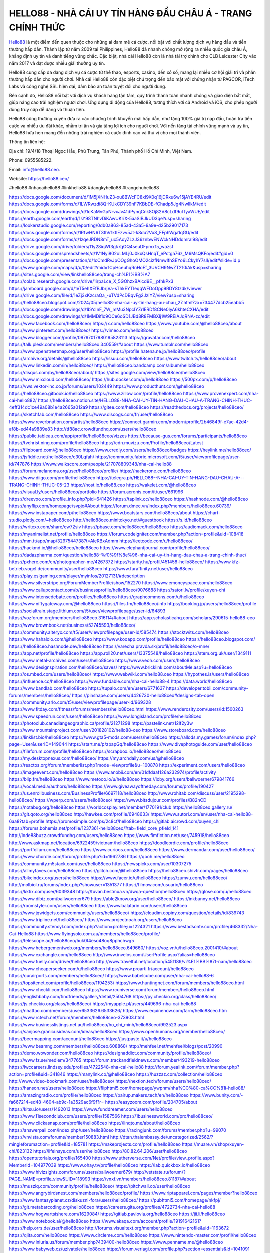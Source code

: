 HELLO88 - NHÀ CÁI UY TÍN HÀNG ĐẦU CHÂU Á - TRANG CHÍNH THỨC
===================================

`Hello88 <https://hello88.ceo/>`_ là một điểm đến quen thuộc cho những ai đam mê cá cược, nổi bật với chất lượng dịch vụ hàng đầu và tiền thưởng hấp dẫn. Thành lập từ năm 2009 tại Philippines, Hello88 đã nhanh chóng mở rộng ra nhiều quốc gia châu Á, khẳng định uy tín và danh tiếng vững chắc. Đặc biệt, nhà cái Hello88 còn là nhà tài trợ chính cho CLB Leicester City vào năm 2017 và đạt được nhiều giải thưởng uy tín.

Hello88 cung cấp đa dạng dịch vụ cá cược từ thể thao, esports, casino, đến xổ số, mang lại nhiều cơ hội giải trí và phần thưởng hấp dẫn cho người chơi. Nhà cái Hello88 còn đặc biệt chú trọng đến bảo mật với chứng nhận từ PAGCOR, iTech Labs và công nghệ SSL hiện đại, đảm bảo an toàn tuyệt đối cho người dùng.

Bên cạnh đó, Hello88 nổi bật với dịch vụ khách hàng tận tâm, quy trình thanh toán nhanh chóng và giao diện bắt mắt, giúp nâng cao trải nghiệm người chơi. Ứng dụng di động của Hello88, tương thích với cả Android và iOS, cho phép người dùng truy cập dễ dàng và thuận tiện.

Hello88 cũng thường xuyên đưa ra các chương trình khuyến mãi hấp dẫn, như tặng 100% giá trị nạp đầu, hoàn trả tiền cược và nhiều ưu đãi khác, nhằm tri ân và gia tăng lợi ích cho người chơi. Với nền tảng tài chính vững mạnh và uy tín, Hello88 hứa hẹn mang đến những trải nghiệm cá cược đỉnh cao và thú vị cho mọi thành viên.

Thông tin liên hệ: 

Địa chỉ: 19/4/18 Thoại Ngọc Hầu, Phú Trung, Tân Phú, Thành phố Hồ Chí Minh, Việt Nam. 

Phone: 0955585222. 

Email: info@hello88.ceo. 

Website: `https://hello88.ceo/ <https://hello88.ceo/>`_

#hello88 #nhacaihello88 #linkhello88 #dangkyhello88 #trangchuhello88

`https://docs.google.com/document/d/1M5jXNHuZ3-xu8BWcFC8xI9X0q16jDRxu6w15jAYE4RU/edit <https://docs.google.com/document/d/1M5jXNHuZ3-xu8BWcFC8xI9X0q16jDRxu6w15jAYE4RU/edit>`_
`https://docs.google.com/forms/d/1LWRwzdi8Q-KUkCDY39nF7KBbDE-fChadp5Jg4NwlIkM/edit <https://docs.google.com/forms/d/1LWRwzdi8Q-KUkCDY39nF7KBbDE-fChadp5Jg4NwlIkM/edit>`_
`https://docs.google.com/drawings/d/1cKaMvGpNrvxJv41dPynqCnk8Oj82V8cLdf9uITyaWUE/edit <https://docs.google.com/drawings/d/1cKaMvGpNrvxJv41dPynqCnk8Oj82V8cLdf9uITyaWUE/edit>`_
`https://earth.google.com/earth/d/1sY98TNhvDiKAwUKriX-5aaSIBJkUD3qe?usp=sharing <https://earth.google.com/earth/d/1sY98TNhvDiKAwUKriX-5aaSIBJkUD3qe?usp=sharing>`_
`https://lookerstudio.google.com/reporting/0db0a863-85ad-43a5-9a9e-d25b29017173 <https://lookerstudio.google.com/reporting/0db0a863-85ad-43a5-9a9e-d25b29017173>`_
`https://docs.google.com/forms/d/1RfwHN6T3thV1ktIEzvv5Jt-k8du2Vx8_FFphWga1qGU/edit <https://docs.google.com/forms/d/1RfwHN6T3thV1ktIEzvv5Jt-k8du2Vx8_FFphWga1qGU/edit>`_
`https://docs.google.com/forms/d/1zqeJRDN8mT_uc5AoyZLzJ36znbwENWckNHDdqmral98/edit <https://docs.google.com/forms/d/1zqeJRDN8mT_uc5AoyZLzJ36znbwENWckNHDdqmral98/edit>`_
`https://drive.google.com/drive/folders/11y28iqWt3gk7gOQ4seuDFpmx15_wazsf <https://drive.google.com/drive/folders/11y28iqWt3gk7gOQ4seuDFpmx15_wazsf>`_
`https://docs.google.com/spreadsheets/d/1V1Nyi802oLMLj0J0kxQsHnqT_ePctga76z_M6MsQKFo/edit#gid=0 <https://docs.google.com/spreadsheets/d/1V1Nyi802oLMLj0J0kxQsHnqT_ePctga76z_M6MsQKFo/edit#gid=0>`_
`https://docs.google.com/presentation/d/1cCmdRvJpOOgGhoOMO2cizfNmwlfhSEYo6LCkyhY7sII/edit#slide=id.p <https://docs.google.com/presentation/d/1cCmdRvJpOOgGhoOMO2cizfNmwlfhSEYo6LCkyhY7sII/edit#slide=id.p>`_
`https://www.google.com/maps/d/u/0/edit?mid=1CpHceuhqRnHoEf_3UVCH9NwZT210iAk&usp=sharing <https://www.google.com/maps/d/u/0/edit?mid=1CpHceuhqRnHoEf_3UVCH9NwZT210iAk&usp=sharing>`_
`https://sites.google.com/view/linkhello88ceo/trang-ch%E1%BB%A7 <https://sites.google.com/view/linkhello88ceo/trang-ch%E1%BB%A7>`_
`https://colab.research.google.com/drive/1irpaLce_X_5GOhzxBAicd9E__pfnkPx3 <https://colab.research.google.com/drive/1irpaLce_X_5GOhzxBAicd9E__pfnkPx3>`_
`https://jamboard.google.com/d/1eT5ehXEfBJbrjVa-sThkEYTIeqqWFDoOpp9RDY8tzdk/viewer <https://jamboard.google.com/d/1eT5ehXEfBJbrjVa-sThkEYTIeqqWFDoOpp9RDY8tzdk/viewer>`_
`https://drive.google.com/file/d/1eZj3xKzcraQa_-uTVdPcDBqvFg2JzlYZ/view?usp=sharing <https://drive.google.com/file/d/1eZj3xKzcraQa_-uTVdPcDBqvFg2JzlYZ/view?usp=sharing>`_
`https://hello88ceo.blogspot.com/2024/05/hello88-nha-cai-uy-tin-hang-au-chau_27.html?zx=734477dcb25eabb5 <https://hello88ceo.blogspot.com/2024/05/hello88-nha-cai-uy-tin-hang-au-chau_27.html?zx=734477dcb25eabb5>`_
`https://docs.google.com/drawings/d/1bYcInF_7W_mMu3NpcIYZrIERDf8CNe0IyA6khteCXHA/edit <https://docs.google.com/drawings/d/1bYcInF_7W_mMu3NpcIYZrIERDf8CNe0IyA6khteCXHA/edit>`_
`https://docs.google.com/drawings/d/1MMDiflo9OCe6oSD1JBd8R8FMBXlj1W9REiAJqRNA-zc/edit <https://docs.google.com/drawings/d/1MMDiflo9OCe6oSD1JBd8R8FMBXlj1W9REiAJqRNA-zc/edit>`_
`https://www.facebook.com/hello88ceo/ <https://www.facebook.com/hello88ceo/>`_
`https://x.com/hello88ceo <https://x.com/hello88ceo>`_
`https://www.youtube.com/@hello88ceo/about <https://www.youtube.com/@hello88ceo/about>`_
`https://www.pinterest.com/hello88ceo/ <https://www.pinterest.com/hello88ceo/>`_
`https://vimeo.com/hello88ceo <https://vimeo.com/hello88ceo>`_
`https://www.blogger.com/profile/09797017980195823113 <https://www.blogger.com/profile/09797017980195823113>`_
`https://gravatar.com/hello88ceo <https://gravatar.com/hello88ceo>`_
`https://talk.plesk.com/members/hello88ceo.340559/#about <https://talk.plesk.com/members/hello88ceo.340559/#about>`_
`https://www.tumblr.com/hello88ceo <https://www.tumblr.com/hello88ceo>`_
`https://www.openstreetmap.org/user/hello88ceo <https://www.openstreetmap.org/user/hello88ceo>`_
`https://profile.hatena.ne.jp/hello88ceo/profile <https://profile.hatena.ne.jp/hello88ceo/profile>`_
`https://archive.org/details/@hello88ceo <https://archive.org/details/@hello88ceo>`_
`https://issuu.com/hello88ceo <https://issuu.com/hello88ceo>`_
`https://www.twitch.tv/hello88ceo/about <https://www.twitch.tv/hello88ceo/about>`_
`https://www.linkedin.com/in/hello88ceo/ <https://www.linkedin.com/in/hello88ceo/>`_
`https://hello88ceo.bandcamp.com/album/hello88ceo <https://hello88ceo.bandcamp.com/album/hello88ceo>`_
`https://disqus.com/by/hello88ceo/about/ <https://disqus.com/by/hello88ceo/about/>`_
`https://sites.google.com/view/hello88ceo/hello88ceo <https://sites.google.com/view/hello88ceo/hello88ceo>`_
`https://www.mixcloud.com/hello88ceo/ <https://www.mixcloud.com/hello88ceo/>`_
`https://hub.docker.com/u/hello88ceo <https://hub.docker.com/u/hello88ceo>`_
`https://500px.com/p/hello88ceo <https://500px.com/p/hello88ceo>`_
`https://vws.vektor-inc.co.jp/forums/users/102449 <https://vws.vektor-inc.co.jp/forums/users/102449>`_
`https://www.producthunt.com/@hello88ceo <https://www.producthunt.com/@hello88ceo>`_
`https://hello88ceo.gitbook.io/hello88ceo <https://hello88ceo.gitbook.io/hello88ceo>`_
`https://www.zillow.com/profile/hello88ceo <https://www.zillow.com/profile/hello88ceo>`_
`https://www.provenexpert.com/nha-cai-hello882/ <https://www.provenexpert.com/nha-cai-hello882/>`_
`https://hello88ceo.notion.site/HELLO88-NHA-CAI-UY-TIN-HANG-DAU-CHAU-A-TRANG-CHINH-THUC-4eff314dc1ce49a08b1e4a2665a012a9 <https://hello88ceo.notion.site/HELLO88-NHA-CAI-UY-TIN-HANG-DAU-CHAU-A-TRANG-CHINH-THUC-4eff314dc1ce49a08b1e4a2665a012a9>`_
`https://gitee.com/hello88ceo <https://gitee.com/hello88ceo>`_
`https://readthedocs.org/projects/hello88ceo/ <https://readthedocs.org/projects/hello88ceo/>`_
`https://sketchfab.com/hello88ceo <https://sketchfab.com/hello88ceo>`_
`https://www.discogs.com/fr/user/hello88ceo <https://www.discogs.com/fr/user/hello88ceo>`_
`https://www.reverbnation.com/artist/hello88ceo <https://www.reverbnation.com/artist/hello88ceo>`_
`https://connect.garmin.com/modern/profile/2b46849f-e7ae-42d4-af8b-ed44a9889e83 <https://connect.garmin.com/modern/profile/2b46849f-e7ae-42d4-af8b-ed44a9889e83>`_
`http://tf88ac.crowdfundhq.com/users/hello88ceo <http://tf88ac.crowdfundhq.com/users/hello88ceo>`_
`https://public.tableau.com/app/profile/hello88ceo/vizzes <https://public.tableau.com/app/profile/hello88ceo/vizzes>`_
`https://because-gus.com/forums/participants/hello88ceo <https://because-gus.com/forums/participants/hello88ceo>`_
`https://tvchrist.ning.com/profile/hello88ceo <https://tvchrist.ning.com/profile/hello88ceo>`_
`https://cdn.muvizu.com/Profile/hello88ceo/Latest <https://cdn.muvizu.com/Profile/hello88ceo/Latest>`_
`https://flipboard.com/@hello88ceo <https://flipboard.com/@hello88ceo>`_
`https://www.credly.com/users/hello88ceo/badges <https://www.credly.com/users/hello88ceo/badges>`_
`https://heylink.me/hello88ceo/ <https://heylink.me/hello88ceo/>`_
`https://jsfiddle.net/hello88ceo/c30Lqfah/ <https://jsfiddle.net/hello88ceo/c30Lqfah/>`_
`https://community.fabric.microsoft.com/t5/user/viewprofilepage/user-id/747876 <https://community.fabric.microsoft.com/t5/user/viewprofilepage/user-id/747876>`_
`https://www.walkscore.com/people/217078809348/nha-cai-hello88 <https://www.walkscore.com/people/217078809348/nha-cai-hello88>`_
`https://forum.melanoma.org/user/hello88ceo/profile/ <https://forum.melanoma.org/user/hello88ceo/profile/>`_
`https://hackerone.com/hello88ceo <https://hackerone.com/hello88ceo>`_
`https://www.diigo.com/profile/hello88ceo <https://www.diigo.com/profile/hello88ceo>`_
`https://telegra.ph/HELLO88--NHA-CAI-UY-TIN-HANG-DAU-CHAU-A---TRANG-CHINH-THUC-05-23 <https://telegra.ph/HELLO88--NHA-CAI-UY-TIN-HANG-DAU-CHAU-A---TRANG-CHINH-THUC-05-23>`_
`https://host.io/hello88.ceo <https://host.io/hello88.ceo>`_
`https://wakelet.com/@hello88ceo <https://wakelet.com/@hello88ceo>`_
`https://visual.ly/users/hello88ceo/portfolio <https://visual.ly/users/hello88ceo/portfolio>`_
`https://forum.acronis.com/it/user/661996 <https://forum.acronis.com/it/user/661996>`_
`https://dreevoo.com/profile_info.php?pid=641426 <https://dreevoo.com/profile_info.php?pid=641426>`_
`https://taplink.cc/hello88ceo <https://taplink.cc/hello88ceo>`_
`https://hashnode.com/@hello88ceo <https://hashnode.com/@hello88ceo>`_
`https://anyflip.com/homepage/svpjo#About <https://anyflip.com/homepage/svpjo#About>`_
`https://forum.dmec.vn/index.php?members/hello88ceo.60739/ <https://forum.dmec.vn/index.php?members/hello88ceo.60739/>`_
`https://www.instapaper.com/p/hello88ceo <https://www.instapaper.com/p/hello88ceo>`_
`https://www.beatstars.com/hello88ceo/about <https://www.beatstars.com/hello88ceo/about>`_
`https://chart-studio.plotly.com/~hello88ceo <https://chart-studio.plotly.com/~hello88ceo>`_
`http://hello88ceo.minitokyo.net/#guestbook <http://hello88ceo.minitokyo.net/#guestbook>`_
`https://s.id/hello88ceo <https://s.id/hello88ceo>`_
`https://writexo.com/share/ew72siv <https://writexo.com/share/ew72siv>`_
`https://pbase.com/hello88ceo/hello88ceo <https://pbase.com/hello88ceo/hello88ceo>`_
`https://audiomack.com/hello88ceo <https://audiomack.com/hello88ceo>`_
`https://myanimelist.net/profile/hello88ceo <https://myanimelist.net/profile/hello88ceo>`_
`https://forum.codeigniter.com/member.php?action=profile&uid=108418 <https://forum.codeigniter.com/member.php?action=profile&uid=108418>`_
`https://mm.tt/app/map/3297544738?t=AleRBxAdmm <https://mm.tt/app/map/3297544738?t=AleRBxAdmm>`_
`https://leetcode.com/u/hello88ceo/ <https://leetcode.com/u/hello88ceo/>`_
`https://hackmd.io/@hello88ceo/hello88ceo <https://hackmd.io/@hello88ceo/hello88ceo>`_
`https://www.elephantjournal.com/profile/hello88ceo/ <https://www.elephantjournal.com/profile/hello88ceo/>`_
`https://dadazpharma.com/question/hello88-%f0%9f%8e%96-nha-cai-uy-tin-hang-dau-chau-a-trang-chinh-thuc/ <https://dadazpharma.com/question/hello88-%f0%9f%8e%96-nha-cai-uy-tin-hang-dau-chau-a-trang-chinh-thuc/>`_
`https://pxhere.com/en/photographer-me/4267372 <https://pxhere.com/en/photographer-me/4267372>`_
`https://starity.hu/profil/451458-hello88ceo/ <https://starity.hu/profil/451458-hello88ceo/>`_
`https://www.kfz-betrieb.vogel.de/community/user/hello88ceo <https://www.kfz-betrieb.vogel.de/community/user/hello88ceo>`_
`https://www.furaffinity.net/user/hello88ceo <https://www.furaffinity.net/user/hello88ceo>`_
`https://play.eslgaming.com/player/myinfos/20127131/#description <https://play.eslgaming.com/player/myinfos/20127131/#description>`_
`https://www.silverstripe.org/ForumMemberProfile/show/152270 <https://www.silverstripe.org/ForumMemberProfile/show/152270>`_
`https://www.emoneyspace.com/hello88ceo <https://www.emoneyspace.com/hello88ceo>`_
`https://www.callupcontact.com/b/businessprofile/hello88ceo/9076688 <https://www.callupcontact.com/b/businessprofile/hello88ceo/9076688>`_
`https://satori.lv/profile/xuyen-chi <https://satori.lv/profile/xuyen-chi>`_
`https://www.intensedebate.com/profiles/hello88ceo <https://www.intensedebate.com/profiles/hello88ceo>`_
`https://graphcommons.com/u/hello88ceo <https://graphcommons.com/u/hello88ceo>`_
`https://www.niftygateway.com/@hello88ceo <https://www.niftygateway.com/@hello88ceo>`_
`https://files.fm/hello88ceo/info <https://files.fm/hello88ceo/info>`_
`https://booklog.jp/users/hello88ceo/profile <https://booklog.jp/users/hello88ceo/profile>`_
`https://socialtrain.stage.lithium.com/t5/user/viewprofilepage/user-id/64893 <https://socialtrain.stage.lithium.com/t5/user/viewprofilepage/user-id/64893>`_
`https://vozforum.org/members/hello88ceo.316114/#about <https://vozforum.org/members/hello88ceo.316114/#about>`_
`https://app.scholasticahq.com/scholars/290615-hello88-ceo <https://app.scholasticahq.com/scholars/290615-hello88-ceo>`_
`https://www.brownbook.net/business/52745593/hello88ceo/ <https://www.brownbook.net/business/52745593/hello88ceo/>`_
`https://community.alteryx.com/t5/user/viewprofilepage/user-id/585474 <https://community.alteryx.com/t5/user/viewprofilepage/user-id/585474>`_
`https://stocktwits.com/hello88ceo <https://stocktwits.com/hello88ceo>`_
`https://www.hahalolo.com/@hello88ceo <https://www.hahalolo.com/@hello88ceo>`_
`https://www.kooapp.com/profile/hello88ceo <https://www.kooapp.com/profile/hello88ceo>`_
`https://hello88ceo.blogspot.com/ <https://hello88ceo.blogspot.com/>`_
`https://hello88ceo.hashnode.dev/hello88ceo <https://hello88ceo.hashnode.dev/hello88ceo>`_
`https://varecha.pravda.sk/profil/hello88ceo/o-mne/ <https://varecha.pravda.sk/profil/hello88ceo/o-mne/>`_
`https://app.net/profile/hello88ceo <https://app.net/profile/hello88ceo>`_
`https://app.roll20.net/users/13375548/hello88ceo <https://app.roll20.net/users/13375548/hello88ceo>`_
`https://stem.org.uk/user/1349111 <https://stem.org.uk/user/1349111>`_
`https://www.metal-archives.com/users/hello88ceo <https://www.metal-archives.com/users/hello88ceo>`_
`https://www.veoh.com/users/hello88ceo <https://www.veoh.com/users/hello88ceo>`_
`https://www.designspiration.com/hello88ceo/saves/ <https://www.designspiration.com/hello88ceo/saves/>`_
`https://www.bricklink.com/aboutMe.asp?u=hello88ceo <https://www.bricklink.com/aboutMe.asp?u=hello88ceo>`_
`https://os.mbed.com/users/hello88ceo/ <https://os.mbed.com/users/hello88ceo/>`_
`https://www.webwiki.com/hello88.ceo <https://www.webwiki.com/hello88.ceo>`_
`https://hypothes.is/users/hello88ceo <https://hypothes.is/users/hello88ceo>`_
`https://influence.co/hello88ceo <https://influence.co/hello88ceo>`_
`https://www.fundable.com/nha-cai-hello88-4 <https://www.fundable.com/nha-cai-hello88-4>`_
`https://data.world/hello88ceo <https://data.world/hello88ceo>`_
`https://www.bandlab.com/hello88ceo <https://www.bandlab.com/hello88ceo>`_
`https://tupalo.com/en/users/6771637 <https://tupalo.com/en/users/6771637>`_
`https://developer.tobii.com/community-forums/members/hello88ceo/ <https://developer.tobii.com/community-forums/members/hello88ceo/>`_
`https://pinshape.com/users/4426730-hello88ceo#designs-tab-open <https://pinshape.com/users/4426730-hello88ceo#designs-tab-open>`_
`https://community.arlo.com/t5/user/viewprofilepage/user-id/969328 <https://community.arlo.com/t5/user/viewprofilepage/user-id/969328>`_
`https://www.fitday.com/fitness/forums/members/hello88ceo.html <https://www.fitday.com/fitness/forums/members/hello88ceo.html>`_
`https://www.renderosity.com/users/id:1500263 <https://www.renderosity.com/users/id:1500263>`_
`https://www.speedrun.com/users/hello88ceo <https://www.speedrun.com/users/hello88ceo>`_
`https://www.longisland.com/profile/hello88ceo <https://www.longisland.com/profile/hello88ceo>`_
`https://photoclub.canadiangeographic.ca/profile/21271298 <https://photoclub.canadiangeographic.ca/profile/21271298>`_
`https://pastelink.net/12lf2y3w <https://pastelink.net/12lf2y3w>`_
`https://www.mountainproject.com/user/201828102/hello88-ceo <https://www.mountainproject.com/user/201828102/hello88-ceo>`_
`https://www.storeboard.com/hello88ceo <https://www.storeboard.com/hello88ceo>`_
`https://linklist.bio/hello88ceo <https://linklist.bio/hello88ceo>`_
`https://www.gta5-mods.com/users/hello88ceo <https://www.gta5-mods.com/users/hello88ceo>`_
`https://allods.my.games/forum/index.php?page=User&userID=149044 <https://allods.my.games/forum/index.php?page=User&userID=149044>`_
`https://start.me/p/zpapGq/hello88ceo <https://start.me/p/zpapGq/hello88ceo>`_
`https://www.divephotoguide.com/user/hello88ceo <https://www.divephotoguide.com/user/hello88ceo>`_
`https://fileforum.com/profile/hello88ceo <https://fileforum.com/profile/hello88ceo>`_
`https://scrapbox.io/hello88ceo/hello88ceo <https://scrapbox.io/hello88ceo/hello88ceo>`_
`https://my.desktopnexus.com/hello88ceo/ <https://my.desktopnexus.com/hello88ceo/>`_
`https://my.archdaily.com/us/@hello88ceo <https://my.archdaily.com/us/@hello88ceo>`_
`https://reactos.org/forum/memberlist.php?mode=viewprofile&u=100878 <https://reactos.org/forum/memberlist.php?mode=viewprofile&u=100878>`_
`https://experiment.com/users/hello88ceo <https://experiment.com/users/hello88ceo>`_
`https://imageevent.com/hello88ceo <https://imageevent.com/hello88ceo>`_
`https://www.anobii.com/en/01dfdaaf126a232974/profile/activity <https://www.anobii.com/en/01dfdaaf126a232974/profile/activity>`_
`https://blip.fm/hello88ceo <https://blip.fm/hello88ceo>`_
`https://www.metooo.io/u/hello88ceo <https://www.metooo.io/u/hello88ceo>`_
`https://ioby.org/users/ballwoerner679841766 <https://ioby.org/users/ballwoerner679841766>`_
`https://vocal.media/authors/hello88ceo <https://vocal.media/authors/hello88ceo>`_
`https://www.giveawayoftheday.com/forums/profile/190427 <https://www.giveawayoftheday.com/forums/profile/190427>`_
`https://us.enrollbusiness.com/BusinessProfile/6697118/hello88ceo <https://us.enrollbusiness.com/BusinessProfile/6697118/hello88ceo>`_
`http://www.rohitab.com/discuss/user/2195298-hello88ceo/ <http://www.rohitab.com/discuss/user/2195298-hello88ceo/>`_
`https://wperp.com/users/hello88ceo/ <https://wperp.com/users/hello88ceo/>`_
`https://www.bitsdujour.com/profiles/B82nCD <https://www.bitsdujour.com/profiles/B82nCD>`_
`https://notabug.org/hello88ceo <https://notabug.org/hello88ceo>`_
`https://worldcosplay.net/member/1770191/club <https://worldcosplay.net/member/1770191/club>`_
`https://hello88ceo.gallery.ru/ <https://hello88ceo.gallery.ru/>`_
`https://git.qoto.org/hello88ceo <https://git.qoto.org/hello88ceo>`_
`http://hawkee.com/profile/6948633/ <http://hawkee.com/profile/6948633/>`_
`https://www.sutori.com/en/user/nha-cai-hello88-6aa8?tab=profile <https://www.sutori.com/en/user/nha-cai-hello88-6aa8?tab=profile>`_
`https://promosimple.com/ps/2c8cf/hello88ceo <https://promosimple.com/ps/2c8cf/hello88ceo>`_
`https://gitlab.aicrowd.com/xuyen_chi <https://gitlab.aicrowd.com/xuyen_chi>`_
`https://forums.bohemia.net/profile/1237361-hello88ceo/?tab=field_core_pfield_141 <https://forums.bohemia.net/profile/1237361-hello88ceo/?tab=field_core_pfield_141>`_
`http://lode88buzz.crowdfundhq.com/users/hello88ceo <http://lode88buzz.crowdfundhq.com/users/hello88ceo>`_
`https://www.fimfiction.net/user/745918/hello88ceo <https://www.fimfiction.net/user/745918/hello88ceo>`_
`http://www.askmap.net/location/6922459/vietnam/hello88ceo <http://www.askmap.net/location/6922459/vietnam/hello88ceo>`_
`https://doodleordie.com/profile/hello88ceo <https://doodleordie.com/profile/hello88ceo>`_
`https://portfolium.com/hello88ceo <https://portfolium.com/hello88ceo>`_
`https://www.curioos.com/hello88ceo <https://www.curioos.com/hello88ceo>`_
`https://www.dermandar.com/user/hello88ceo/ <https://www.dermandar.com/user/hello88ceo/>`_
`https://www.chordie.com/forum/profile.php?id=1962786 <https://www.chordie.com/forum/profile.php?id=1962786>`_
`https://qooh.me/hello88ceo <https://qooh.me/hello88ceo>`_
`https://community.m5stack.com/user/hello88ceo <https://community.m5stack.com/user/hello88ceo>`_
`https://newspicks.com/user/10307275 <https://newspicks.com/user/10307275>`_
`https://allmyfaves.com/hello88ceo <https://allmyfaves.com/hello88ceo>`_
`https://glitch.com/@hello88ceo <https://glitch.com/@hello88ceo>`_
`https://hello88ceo.shivtr.com/pages/hello88ceo <https://hello88ceo.shivtr.com/pages/hello88ceo>`_
`https://bikeindex.org/users/hello88ceo <https://bikeindex.org/users/hello88ceo>`_
`https://www.facer.io/u/hello88ceo <https://www.facer.io/u/hello88ceo>`_
`https://zumvu.com/hello88ceo/ <https://zumvu.com/hello88ceo/>`_
`http://molbiol.ru/forums/index.php?showuser=1351377 <http://molbiol.ru/forums/index.php?showuser=1351377>`_
`https://filmow.com/usuario/hello88ceo <https://filmow.com/usuario/hello88ceo>`_
`https://kktix.com/user/6039348 <https://kktix.com/user/6039348>`_
`https://tuvan.bestmua.vn/dwqa-question/hello88ceo <https://tuvan.bestmua.vn/dwqa-question/hello88ceo>`_
`https://glose.com/u/hello88ceo <https://glose.com/u/hello88ceo>`_
`https://www.dibiz.com/ballwoerner679 <https://www.dibiz.com/ballwoerner679>`_
`https://able2know.org/user/hello88ceo/ <https://able2know.org/user/hello88ceo/>`_
`https://inkbunny.net/hello88ceo <https://inkbunny.net/hello88ceo>`_
`https://roomstyler.com/users/hello88ceo <https://roomstyler.com/users/hello88ceo>`_
`https://www.balatarin.com/users/hello88ceo <https://www.balatarin.com/users/hello88ceo>`_
`https://www.jqwidgets.com/community/users/hello88ceo/ <https://www.jqwidgets.com/community/users/hello88ceo/>`_
`https://cloudim.copiny.com/question/details/id/839743 <https://cloudim.copiny.com/question/details/id/839743>`_
`https://www.tripline.net/hello88ceo/ <https://www.tripline.net/hello88ceo/>`_
`https://www.projectnoah.org/users/hello88ceo <https://www.projectnoah.org/users/hello88ceo>`_
`https://community.stencyl.com/index.php?action=profile;u=1224321 <https://community.stencyl.com/index.php?action=profile;u=1224321>`_
`https://www.bestadsontv.com/profile/468332/Nha-Cai-Hello88 <https://www.bestadsontv.com/profile/468332/Nha-Cai-Hello88>`_
`https://www.flyingsolo.com.au/members/hello88ceo/profile/ <https://www.flyingsolo.com.au/members/hello88ceo/profile/>`_
`https://telescope.ac/hello88ceo/5uk0t4eso48oq8pphchwg5 <https://telescope.ac/hello88ceo/5uk0t4eso48oq8pphchwg5>`_
`https://www.hebergementweb.org/members/hello88ceo.649660/ <https://www.hebergementweb.org/members/hello88ceo.649660/>`_
`https://voz.vn/u/hello88ceo.2001410/#about <https://voz.vn/u/hello88ceo.2001410/#about>`_
`https://www.exchangle.com/hello88ceo <https://www.exchangle.com/hello88ceo>`_
`http://www.invelos.com/UserProfile.aspx?alias=hello88ceo <http://www.invelos.com/UserProfile.aspx?alias=hello88ceo>`_
`https://www.fuelly.com/driver/hello88ceo <https://www.fuelly.com/driver/hello88ceo>`_
`http://www.travelful.net/location/5451189/vi%E1%BB%87t-nam/hello88ceo <http://www.travelful.net/location/5451189/vi%E1%BB%87t-nam/hello88ceo>`_
`https://www.cheaperseeker.com/u/hello88ceo <https://www.cheaperseeker.com/u/hello88ceo>`_
`https://www.proarti.fr/account/hello88ceo <https://www.proarti.fr/account/hello88ceo>`_
`https://ourairports.com/members/hello88ceo/ <https://ourairports.com/members/hello88ceo/>`_
`https://www.babelcube.com/user/nha-cai-hello88-6 <https://www.babelcube.com/user/nha-cai-hello88-6>`_
`https://topsitenet.com/profile/hello88ceo/1194253/ <https://topsitenet.com/profile/hello88ceo/1194253/>`_
`https://www.huntingnet.com/forum/members/hello88ceo.html <https://www.huntingnet.com/forum/members/hello88ceo.html>`_
`https://www.checkli.com/hello88ceo <https://www.checkli.com/hello88ceo>`_
`https://www.rcuniverse.com/forum/members/hello88ceo.html <https://www.rcuniverse.com/forum/members/hello88ceo.html>`_
`https://englishbaby.com/findfriends/gallery/detail/2504768 <https://englishbaby.com/findfriends/gallery/detail/2504768>`_
`https://py.checkio.org/class/hello88ceo/ <https://py.checkio.org/class/hello88ceo/>`_
`https://js.checkio.org/class/hello88ceo/ <https://js.checkio.org/class/hello88ceo/>`_
`https://myapple.pl/users/449696-nha-cai-hello88 <https://myapple.pl/users/449696-nha-cai-hello88>`_
`https://nhattao.com/members/user6533626.6533626/ <https://nhattao.com/members/user6533626.6533626/>`_
`https://www.equinenow.com/farm/hello88ceo.htm <https://www.equinenow.com/farm/hello88ceo.htm>`_
`https://www.rctech.net/forum/members/hello88ceo-373903.html <https://www.rctech.net/forum/members/hello88ceo-373903.html>`_
`https://www.businesslistings.net.au/hello88ceo/ho_chi_minh/hello88ceo/992523.aspx <https://www.businesslistings.net.au/hello88ceo/ho_chi_minh/hello88ceo/992523.aspx>`_
`https://sanjose.granicusideas.com/ideas/hello88ceo <https://sanjose.granicusideas.com/ideas/hello88ceo>`_
`https://www.openhumans.org/member/hello88ceo/ <https://www.openhumans.org/member/hello88ceo/>`_
`https://beermapping.com/account/hello88ceo <https://beermapping.com/account/hello88ceo>`_
`https://justpaste.it/u/hello88ceo <https://justpaste.it/u/hello88ceo>`_
`https://www.beamng.com/members/hello88ceo.608868/ <https://www.beamng.com/members/hello88ceo.608868/>`_
`http://mehfeel.net/mehfeel/blogs/post/20990 <http://mehfeel.net/mehfeel/blogs/post/20990>`_
`https://demo.wowonder.com/hello88ceo <https://demo.wowonder.com/hello88ceo>`_
`https://designaddict.com/community/profile/hello88ceo/ <https://designaddict.com/community/profile/hello88ceo/>`_
`https://www.fz.se/medlem/347765 <https://www.fz.se/medlem/347765>`_
`https://forum.trackandfieldnews.com/member/493219-hello88ceo <https://forum.trackandfieldnews.com/member/493219-hello88ceo>`_
`https://lwccareers.lindsey.edu/profiles/4722548-nha-cai-hello88 <https://lwccareers.lindsey.edu/profiles/4722548-nha-cai-hello88>`_
`http://forum.yealink.com/forum/member.php?action=profile&uid=341846 <http://forum.yealink.com/forum/member.php?action=profile&uid=341846>`_
`https://manylink.co/@hello88ceo <https://manylink.co/@hello88ceo>`_
`https://huzzaz.com/collection/hello88ceo <https://huzzaz.com/collection/hello88ceo>`_
`http://www.video-bookmark.com/user/hello88ceo/ <http://www.video-bookmark.com/user/hello88ceo/>`_
`https://nextion.tech/forums/users/hello88ceo/ <https://nextion.tech/forums/users/hello88ceo/>`_
`https://hanson.net/users/hello88ceo <https://hanson.net/users/hello88ceo>`_
`https://fliphtml5.com/homepage/ywpnm/nha%CC%80-ca%CC%81i-hello88/ <https://fliphtml5.com/homepage/ywpnm/nha%CC%80-ca%CC%81i-hello88/>`_
`https://amazingradio.com/profile/hello88ceo <https://amazingradio.com/profile/hello88ceo>`_
`https://pairup.makers.tech/en/hello88ceo <https://pairup.makers.tech/en/hello88ceo>`_
`https://www.bunity.com/-fa667214-ed48-4604-ab9c-1a3529ac6f9f?r= <https://www.bunity.com/-fa667214-ed48-4604-ab9c-1a3529ac6f9f?r=>`_
`https://easyzoom.com/profile/204705/about <https://easyzoom.com/profile/204705/about>`_
`https://kitsu.io/users/1492013 <https://kitsu.io/users/1492013>`_
`https://www.funddreamer.com/users/hello88ceo <https://www.funddreamer.com/users/hello88ceo>`_
`https://www.11secondclub.com/users/profile/1587566 <https://www.11secondclub.com/users/profile/1587566>`_
`https://1businessworld.com/pro/hello88ceo/ <https://1businessworld.com/pro/hello88ceo/>`_
`https://www.clickasnap.com/profile/hello88ceo <https://www.clickasnap.com/profile/hello88ceo>`_
`https://linqto.me/about/hello88ceo <https://linqto.me/about/hello88ceo>`_
`https://answerpail.com/index.php/user/hello88ceo <https://answerpail.com/index.php/user/hello88ceo>`_
`https://racingjunk.com/forums/member.php?u=99070 <https://racingjunk.com/forums/member.php?u=99070>`_
`https://vnvista.com/forums/member150883.html <https://vnvista.com/forums/member150883.html>`_
`http://dtan.thaiembassy.de/uncategorized/2562/?mingleforumaction=profile&id=185781 <http://dtan.thaiembassy.de/uncategorized/2562/?mingleforumaction=profile&id=185781>`_
`https://makeprojects.com/profile/hello88ceo <https://makeprojects.com/profile/hello88ceo>`_
`https://muare.vn/shop/xuyen-chi/823132 <https://muare.vn/shop/xuyen-chi/823132>`_
`https://lifeinsys.com/user/hello88ceo <https://lifeinsys.com/user/hello88ceo>`_
`http://80.82.64.206/user/hello88ceo <http://80.82.64.206/user/hello88ceo>`_
`https://opentutorials.org/profile/165400 <https://opentutorials.org/profile/165400>`_
`https://www.utherverse.com/Net/profile/view_profile.aspx?MemberId=104977039 <https://www.utherverse.com/Net/profile/view_profile.aspx?MemberId=104977039>`_
`https://www.ohay.tv/profile/hello88ceo <https://www.ohay.tv/profile/hello88ceo>`_
`https://lab.quickbox.io/hello88ceo <https://lab.quickbox.io/hello88ceo>`_
`https://www.hivizsights.com/forums/users/ballwoerner679/ <https://www.hivizsights.com/forums/users/ballwoerner679/>`_
`http://vetstate.ru/forum/?PAGE_NAME=profile_view&UID=118993 <http://vetstate.ru/forum/?PAGE_NAME=profile_view&UID=118993>`_
`https://vnxf.vn/members/hello88ceo.81187/#about <https://vnxf.vn/members/hello88ceo.81187/#about>`_
`https://musziq.com/community/profile/hello88ceo/ <https://musziq.com/community/profile/hello88ceo/>`_
`https://pitchwall.co/user/hello88ceo <https://pitchwall.co/user/hello88ceo>`_
`https://www.angrybirdsnest.com/members/hello88ceo/profile/ <https://www.angrybirdsnest.com/members/hello88ceo/profile/>`_
`https://www.riptapparel.com/pages/member?hello88ceo <https://www.riptapparel.com/pages/member?hello88ceo>`_
`https://www.fantasyplanet.cz/diskuzni-fora/users/hello88ceo/ <https://www.fantasyplanet.cz/diskuzni-fora/users/hello88ceo/>`_
`https://pubhtml5.com/homepage/nkfpj/ <https://pubhtml5.com/homepage/nkfpj/>`_
`https://git.metabarcoding.org/hello88ceo <https://git.metabarcoding.org/hello88ceo>`_
`https://careers.gita.org/profiles/4722734-nha-cai-hello88 <https://careers.gita.org/profiles/4722734-nha-cai-hello88>`_
`https://www.hogwartsishere.com/1629084/ <https://www.hogwartsishere.com/1629084/>`_
`https://gitlab.pavlovia.org/hello88ceo <https://gitlab.pavlovia.org/hello88ceo>`_
`https://jii.li/hello88ceo <https://jii.li/hello88ceo>`_
`https://www.notebook.ai/@hello88ceo <https://www.notebook.ai/@hello88ceo>`_
`https://www.akaqa.com/account/profile/19191642161? <https://www.akaqa.com/account/profile/19191642161?>`_
`https://help.orrs.de/user/hello88ceo <https://help.orrs.de/user/hello88ceo>`_
`http://forums.visualtext.org/member.php?action=profile&uid=1163672 <http://forums.visualtext.org/member.php?action=profile&uid=1163672>`_
`https://qiita.com/hello88ceo <https://qiita.com/hello88ceo>`_
`https://www.circleme.com/hello88ceo <https://www.circleme.com/hello88ceo>`_
`https://www.nintendo-master.com/profil/hello88ceo <https://www.nintendo-master.com/profil/hello88ceo>`_
`https://www.iniuria.us/forum/member.php?439400-hello88ceo <https://www.iniuria.us/forum/member.php?439400-hello88ceo>`_
`https://www.penname.me/@hello88ceo <https://www.penname.me/@hello88ceo>`_
`https://www.babyweb.cz/uzivatele/hello88ceo <https://www.babyweb.cz/uzivatele/hello88ceo>`_
`https://forum.veriagi.com/profile.php?section=essentials&id=1041091 <https://forum.veriagi.com/profile.php?section=essentials&id=1041091>`_
`http://www.fanart-central.net/user/hello88ceo/profile <http://www.fanart-central.net/user/hello88ceo/profile>`_
`https://www.magcloud.com/user/hello88ceo <https://www.magcloud.com/user/hello88ceo>`_
`https://www.allsquaregolf.com/golf-users/nha-cai-hello-1 <https://www.allsquaregolf.com/golf-users/nha-cai-hello-1>`_
`https://circleten.org/a/291687 <https://circleten.org/a/291687>`_
`https://tudomuaban.com/chi-tiet-rao-vat/2104682/hello88ceo.html <https://tudomuaban.com/chi-tiet-rao-vat/2104682/hello88ceo.html>`_
`https://velopiter.spb.ru/profile/114693-hello88ceo/?tab=field_core_pfield_1 <https://velopiter.spb.ru/profile/114693-hello88ceo/?tab=field_core_pfield_1>`_
`https://willysforsale.com/author/hello88ceo/ <https://willysforsale.com/author/hello88ceo/>`_
`https://rotorbuilds.com/profile/42159/ <https://rotorbuilds.com/profile/42159/>`_
`https://ekonty.com/-hello88ceo#info <https://ekonty.com/-hello88ceo#info>`_
`https://gifyu.com/hello88ceo <https://gifyu.com/hello88ceo>`_
`https://connect.gt/user/hello88ceo <https://connect.gt/user/hello88ceo>`_
`https://agoracom.com/members/hello88ceo <https://agoracom.com/members/hello88ceo>`_
`http://www.trainingpages.com/author/hello88ceo/ <http://www.trainingpages.com/author/hello88ceo/>`_
`https://www.nicovideo.jp/user/133099089 <https://www.nicovideo.jp/user/133099089>`_
`https://liulo.fm/hello88ceo <https://liulo.fm/hello88ceo>`_
`https://www.chaloke.com/forums/users/hello88ceo/ <https://www.chaloke.com/forums/users/hello88ceo/>`_
`https://iszene.com/user-226037.html <https://iszene.com/user-226037.html>`_
`https://b.hatena.ne.jp/hello88ceo/ <https://b.hatena.ne.jp/hello88ceo/>`_
`https://www.foroatletismo.com/foro/members/hello88ceo.html <https://www.foroatletismo.com/foro/members/hello88ceo.html>`_
`https://hubpages.com/@hello88ceo <https://hubpages.com/@hello88ceo>`_
`https://hvacr.vn/diendan/members/hello88ceo.180130/#about <https://hvacr.vn/diendan/members/hello88ceo.180130/#about>`_
`https://www.robot-forum.com/user/160112-hello88ceo/ <https://www.robot-forum.com/user/160112-hello88ceo/>`_
`https://wmart.kz/forum/user/163121/ <https://wmart.kz/forum/user/163121/>`_
`http://winnipeg.pinklink.ca/author/hello88ceo/ <http://winnipeg.pinklink.ca/author/hello88ceo/>`_
`https://biiut.com/hello88ceo <https://biiut.com/hello88ceo>`_
`https://luvly.co/users/hello88ceo <https://luvly.co/users/hello88ceo>`_
`https://mecabricks.com/en/user/hello88ceo <https://mecabricks.com/en/user/hello88ceo>`_
`https://springrole.com/hello88ceo <https://springrole.com/hello88ceo>`_
`https://6giay.vn/members/hello88ceo.73224/ <https://6giay.vn/members/hello88ceo.73224/>`_
`https://vietfones.vn/forum/members/hello88ceo.246594/ <https://vietfones.vn/forum/members/hello88ceo.246594/>`_
`https://cvt.vn/members/hello88ceo.1411329/#about <https://cvt.vn/members/hello88ceo.1411329/#about>`_
`https://diendan.clbmarketing.com/members/hello88ceo.241362/#about <https://diendan.clbmarketing.com/members/hello88ceo.241362/#about>`_
`https://raovat.nhadat.vn/members/hello88ceo-107694.html <https://raovat.nhadat.vn/members/hello88ceo-107694.html>`_
`http://sciencemission.com/site/index.php?page=members&type=view&id=hello88ceo <http://sciencemission.com/site/index.php?page=members&type=view&id=hello88ceo>`_
`https://www.zotero.org/hello88ceo/cv <https://www.zotero.org/hello88ceo/cv>`_
`https://www.mtg-forum.de/user/79181-hello88ceo/ <https://www.mtg-forum.de/user/79181-hello88ceo/>`_
`http://test.sozapag.ru/forum/user/239526/ <http://test.sozapag.ru/forum/user/239526/>`_
`https://datcang.vn/viewtopic.php?f=4&t=719951 <https://datcang.vn/viewtopic.php?f=4&t=719951>`_
`https://www.betting-forum.com/members/hello88ceo.54002/#about <https://www.betting-forum.com/members/hello88ceo.54002/#about>`_
